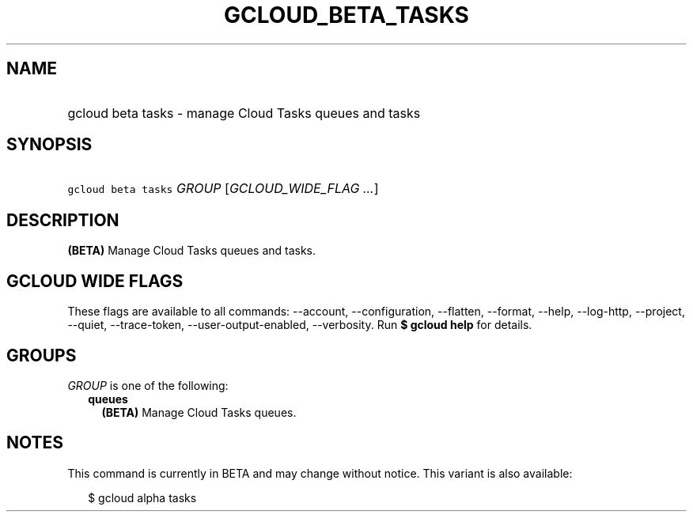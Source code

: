 
.TH "GCLOUD_BETA_TASKS" 1



.SH "NAME"
.HP
gcloud beta tasks \- manage Cloud Tasks queues and tasks



.SH "SYNOPSIS"
.HP
\f5gcloud beta tasks\fR \fIGROUP\fR [\fIGCLOUD_WIDE_FLAG\ ...\fR]



.SH "DESCRIPTION"

\fB(BETA)\fR Manage Cloud Tasks queues and tasks.



.SH "GCLOUD WIDE FLAGS"

These flags are available to all commands: \-\-account, \-\-configuration,
\-\-flatten, \-\-format, \-\-help, \-\-log\-http, \-\-project, \-\-quiet,
\-\-trace\-token, \-\-user\-output\-enabled, \-\-verbosity. Run \fB$ gcloud
help\fR for details.



.SH "GROUPS"

\f5\fIGROUP\fR\fR is one of the following:

.RS 2m
.TP 2m
\fBqueues\fR
\fB(BETA)\fR Manage Cloud Tasks queues.


.RE
.sp

.SH "NOTES"

This command is currently in BETA and may change without notice. This variant is
also available:

.RS 2m
$ gcloud alpha tasks
.RE

